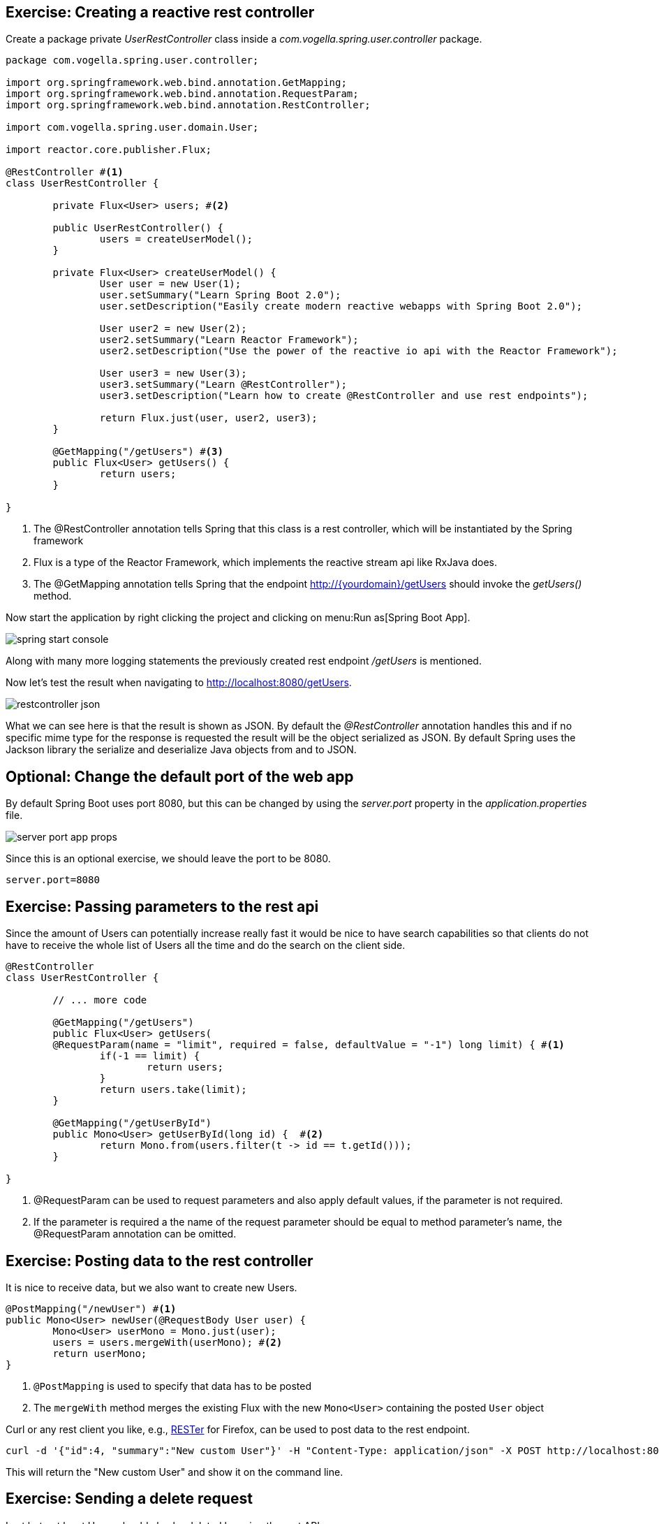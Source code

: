 == Exercise: Creating a reactive rest controller

Create a package private _UserRestController_ class inside a _com.vogella.spring.user.controller_ package.

[source, java]
----
package com.vogella.spring.user.controller;

import org.springframework.web.bind.annotation.GetMapping;
import org.springframework.web.bind.annotation.RequestParam;
import org.springframework.web.bind.annotation.RestController;

import com.vogella.spring.user.domain.User;

import reactor.core.publisher.Flux;

@RestController #<1>
class UserRestController {

	private Flux<User> users; #<2>

	public UserRestController() {
		users = createUserModel();
	}

	private Flux<User> createUserModel() {
		User user = new User(1);
		user.setSummary("Learn Spring Boot 2.0");
		user.setDescription("Easily create modern reactive webapps with Spring Boot 2.0");

		User user2 = new User(2);
		user2.setSummary("Learn Reactor Framework");
		user2.setDescription("Use the power of the reactive io api with the Reactor Framework");
		
		User user3 = new User(3);
		user3.setSummary("Learn @RestController");
		user3.setDescription("Learn how to create @RestController and use rest endpoints");

		return Flux.just(user, user2, user3);
	}
	
	@GetMapping("/getUsers") #<3>
	public Flux<User> getUsers() {
		return users;
	}

}

----

<1> The @RestController annotation tells Spring that this class is a rest controller, which will be instantiated by the Spring framework
<2> Flux is a type of the Reactor Framework, which implements the reactive stream api like RxJava does.
<3> The @GetMapping annotation tells Spring that the endpoint http://{yourdomain}/getUsers should invoke the _getUsers()_ method.

Now start the application by right clicking the project and clicking on menu:Run as[Spring Boot App].

image::./spring-start-console.png[] 

Along with many more logging statements the previously created rest endpoint _/getUsers_ is mentioned.

Now let's test the result when navigating to http://localhost:8080/getUsers.

image::./restcontroller-json.png[] 

What we can see here is that the result is shown as JSON. By default the _@RestController_ annotation handles this and if no specific mime type for the response is requested the result will be the object serialized as JSON. By default Spring uses the Jackson library the serialize and deserialize Java objects from and to JSON.

== Optional: Change the default port of the web app

By default Spring Boot uses port 8080, but this can be changed by using the _server.port_ property in the _application.properties_ file.

image::./server-port-app-props.png[] 

Since this is an optional exercise, we should leave the port to be 8080.

[source, properties]
----
server.port=8080
----

== Exercise: Passing parameters to the rest api

Since the amount of Users can potentially increase really fast it would be nice to have search capabilities so that clients do not have to receive the whole list of Users all the time and do the search on the client side.

[source, java]
----
@RestController
class UserRestController {

	// ... more code

	@GetMapping("/getUsers")
	public Flux<User> getUsers(
	@RequestParam(name = "limit", required = false, defaultValue = "-1") long limit) { #<1>
		if(-1 == limit) {
			return users;
		}
		return users.take(limit);
	}

	@GetMapping("/getUserById")
	public Mono<User> getUserById(long id) {  #<2>
		return Mono.from(users.filter(t -> id == t.getId()));
	}

}

----

<1> @RequestParam can be used to request parameters and also apply default values, if the parameter is not required.

<2> If the parameter is required a the name of the request parameter should be equal to method parameter's name, the @RequestParam annotation can be omitted.

== Exercise: Posting data to the rest controller

It is nice to receive data, but we also want to create new Users.

[source, java]
----
@PostMapping("/newUser") #<1>
public Mono<User> newUser(@RequestBody User user) {
	Mono<User> userMono = Mono.just(user);
	users = users.mergeWith(userMono); #<2>
	return userMono;
}
----

<1> `@PostMapping` is used to specify that data has to be posted
<2> The `mergeWith` method merges the existing Flux with the new `Mono<User>` containing the posted `User` object

Curl or any rest client you like, e.g., https://addons.mozilla.org/de/firefox/addon/rester/[RESTer] for Firefox, can be used to post data to the rest endpoint.

[source, curl]
----
curl -d '{"id":4, "summary":"New custom User"}' -H "Content-Type: application/json" -X POST http://localhost:8080/newUser
----

This will return the "New custom User" and show it on the command line.

== Exercise: Sending a delete request

Last but not least Users should also be deleted by using the rest API.

[source, java]
----
@DeleteMapping("/deleteUser/{id}") #<1>
public Mono<Void> deleteUser(@PathVariable("id") int id) { #<2>
	users = users.filter(user -> user.getId() != id);
	return users.then();
}
----

<1> `@DeleteMapping` can be used for delete rest operations and curly braces + name like _{id}_ can be used as alternative of using query parameters like ?id=3
<2> `@PathVariable` specifies the path, which will be used for the {id} path variable

User no. 3 can be deleted, since we learned how to create rest controllers now.

[source, curl]
----
curl -X DELETE http://localhost:8080/deleteUser/3
----

After using this curl command the remaining Users are returned without User no. 3.

Call the http://localhost:8080/getUsers method again to check whether the deletion was successful.

